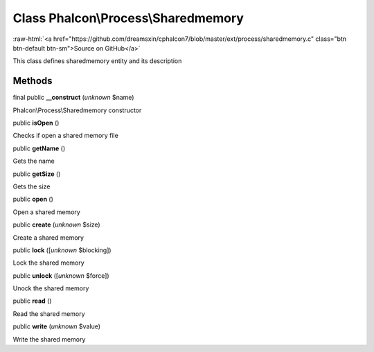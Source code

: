 Class **Phalcon\\Process\\Sharedmemory**
========================================

.. role:: raw-html(raw)
   :format: html

:raw-html:`<a href="https://github.com/dreamsxin/cphalcon7/blob/master/ext/process/sharedmemory.c" class="btn btn-default btn-sm">Source on GitHub</a>`

This class defines sharedmemory entity and its description


Methods
-------

final public  **__construct** (*unknown* $name)

Phalcon\\Process\\Sharedmemory constructor



public  **isOpen** ()

Checks if open a shared memory file



public  **getName** ()

Gets the name



public  **getSize** ()

Gets the size



public  **open** ()

Open a shared memory



public  **create** (*unknown* $size)

Create a shared memory



public  **lock** ([*unknown* $blocking])

Lock the shared memory



public  **unlock** ([*unknown* $force])

Unock the shared memory



public  **read** ()

Read the shared memory



public  **write** (*unknown* $value)

Write the shared memory



